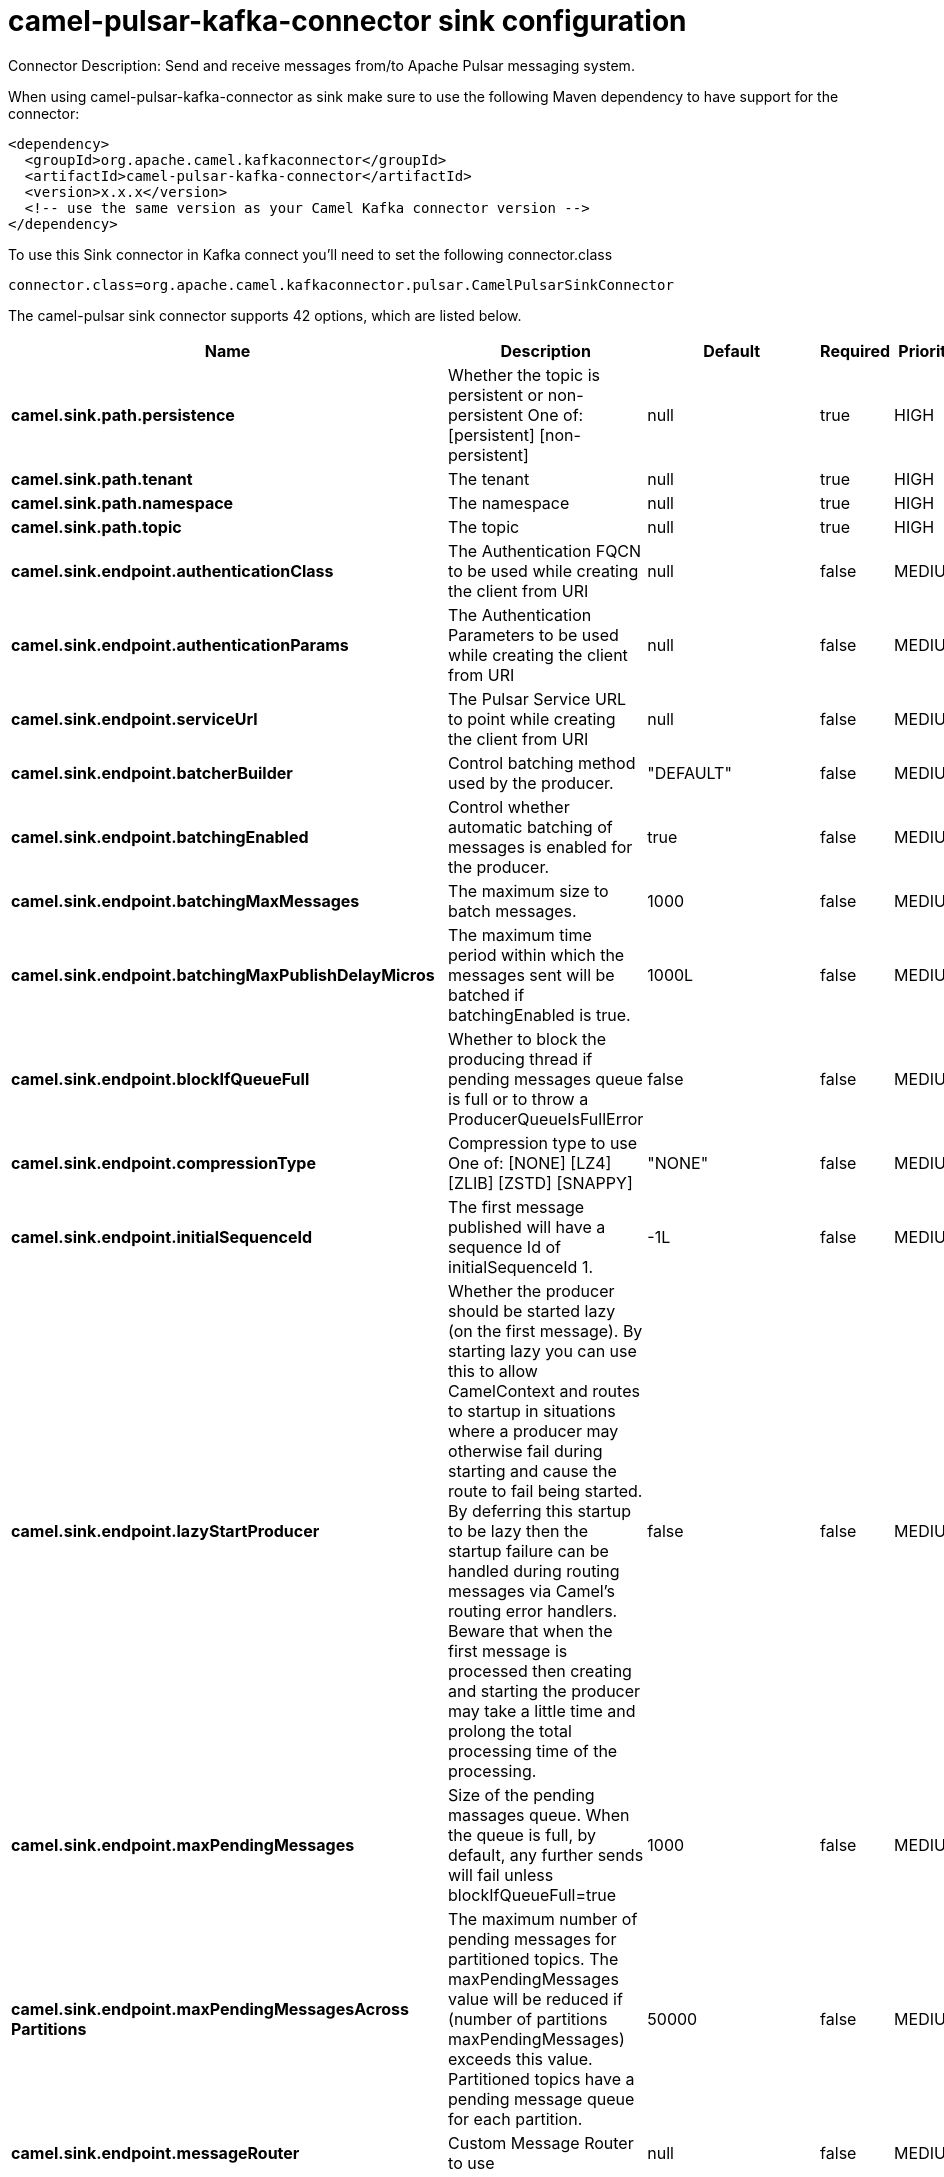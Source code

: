 // kafka-connector options: START
[[camel-pulsar-kafka-connector-sink]]
= camel-pulsar-kafka-connector sink configuration

Connector Description: Send and receive messages from/to Apache Pulsar messaging system.

When using camel-pulsar-kafka-connector as sink make sure to use the following Maven dependency to have support for the connector:

[source,xml]
----
<dependency>
  <groupId>org.apache.camel.kafkaconnector</groupId>
  <artifactId>camel-pulsar-kafka-connector</artifactId>
  <version>x.x.x</version>
  <!-- use the same version as your Camel Kafka connector version -->
</dependency>
----

To use this Sink connector in Kafka connect you'll need to set the following connector.class

[source,java]
----
connector.class=org.apache.camel.kafkaconnector.pulsar.CamelPulsarSinkConnector
----


The camel-pulsar sink connector supports 42 options, which are listed below.



[width="100%",cols="2,5,^1,1,1",options="header"]
|===
| Name | Description | Default | Required | Priority
| *camel.sink.path.persistence* | Whether the topic is persistent or non-persistent One of: [persistent] [non-persistent] | null | true | HIGH
| *camel.sink.path.tenant* | The tenant | null | true | HIGH
| *camel.sink.path.namespace* | The namespace | null | true | HIGH
| *camel.sink.path.topic* | The topic | null | true | HIGH
| *camel.sink.endpoint.authenticationClass* | The Authentication FQCN to be used while creating the client from URI | null | false | MEDIUM
| *camel.sink.endpoint.authenticationParams* | The Authentication Parameters to be used while creating the client from URI | null | false | MEDIUM
| *camel.sink.endpoint.serviceUrl* | The Pulsar Service URL to point while creating the client from URI | null | false | MEDIUM
| *camel.sink.endpoint.batcherBuilder* | Control batching method used by the producer. | "DEFAULT" | false | MEDIUM
| *camel.sink.endpoint.batchingEnabled* | Control whether automatic batching of messages is enabled for the producer. | true | false | MEDIUM
| *camel.sink.endpoint.batchingMaxMessages* | The maximum size to batch messages. | 1000 | false | MEDIUM
| *camel.sink.endpoint.batchingMaxPublishDelayMicros* | The maximum time period within which the messages sent will be batched if batchingEnabled is true. | 1000L | false | MEDIUM
| *camel.sink.endpoint.blockIfQueueFull* | Whether to block the producing thread if pending messages queue is full or to throw a ProducerQueueIsFullError | false | false | MEDIUM
| *camel.sink.endpoint.compressionType* | Compression type to use One of: [NONE] [LZ4] [ZLIB] [ZSTD] [SNAPPY] | "NONE" | false | MEDIUM
| *camel.sink.endpoint.initialSequenceId* | The first message published will have a sequence Id of initialSequenceId 1. | -1L | false | MEDIUM
| *camel.sink.endpoint.lazyStartProducer* | Whether the producer should be started lazy (on the first message). By starting lazy you can use this to allow CamelContext and routes to startup in situations where a producer may otherwise fail during starting and cause the route to fail being started. By deferring this startup to be lazy then the startup failure can be handled during routing messages via Camel's routing error handlers. Beware that when the first message is processed then creating and starting the producer may take a little time and prolong the total processing time of the processing. | false | false | MEDIUM
| *camel.sink.endpoint.maxPendingMessages* | Size of the pending massages queue. When the queue is full, by default, any further sends will fail unless blockIfQueueFull=true | 1000 | false | MEDIUM
| *camel.sink.endpoint.maxPendingMessagesAcross Partitions* | The maximum number of pending messages for partitioned topics. The maxPendingMessages value will be reduced if (number of partitions maxPendingMessages) exceeds this value. Partitioned topics have a pending message queue for each partition. | 50000 | false | MEDIUM
| *camel.sink.endpoint.messageRouter* | Custom Message Router to use | null | false | MEDIUM
| *camel.sink.endpoint.messageRoutingMode* | Message Routing Mode to use One of: [SinglePartition] [RoundRobinPartition] [CustomPartition] | "RoundRobinPartition" | false | MEDIUM
| *camel.sink.endpoint.producerName* | Name of the producer. If unset, lets Pulsar select a unique identifier. | null | false | MEDIUM
| *camel.sink.endpoint.sendTimeoutMs* | Send timeout in milliseconds | 30000 | false | MEDIUM
| *camel.component.pulsar.authenticationClass* | The Authentication FQCN to be used while creating the client from URI | null | false | MEDIUM
| *camel.component.pulsar.authenticationParams* | The Authentication Parameters to be used while creating the client from URI | null | false | MEDIUM
| *camel.component.pulsar.configuration* | Allows to pre-configure the Pulsar component with common options that the endpoints will reuse. | null | false | MEDIUM
| *camel.component.pulsar.serviceUrl* | The Pulsar Service URL to point while creating the client from URI | null | false | MEDIUM
| *camel.component.pulsar.batcherBuilder* | Control batching method used by the producer. | "DEFAULT" | false | MEDIUM
| *camel.component.pulsar.batchingEnabled* | Control whether automatic batching of messages is enabled for the producer. | true | false | MEDIUM
| *camel.component.pulsar.batchingMaxMessages* | The maximum size to batch messages. | 1000 | false | MEDIUM
| *camel.component.pulsar.batchingMaxPublishDelay Micros* | The maximum time period within which the messages sent will be batched if batchingEnabled is true. | 1000L | false | MEDIUM
| *camel.component.pulsar.blockIfQueueFull* | Whether to block the producing thread if pending messages queue is full or to throw a ProducerQueueIsFullError | false | false | MEDIUM
| *camel.component.pulsar.compressionType* | Compression type to use One of: [NONE] [LZ4] [ZLIB] [ZSTD] [SNAPPY] | "NONE" | false | MEDIUM
| *camel.component.pulsar.initialSequenceId* | The first message published will have a sequence Id of initialSequenceId 1. | -1L | false | MEDIUM
| *camel.component.pulsar.lazyStartProducer* | Whether the producer should be started lazy (on the first message). By starting lazy you can use this to allow CamelContext and routes to startup in situations where a producer may otherwise fail during starting and cause the route to fail being started. By deferring this startup to be lazy then the startup failure can be handled during routing messages via Camel's routing error handlers. Beware that when the first message is processed then creating and starting the producer may take a little time and prolong the total processing time of the processing. | false | false | MEDIUM
| *camel.component.pulsar.maxPendingMessages* | Size of the pending massages queue. When the queue is full, by default, any further sends will fail unless blockIfQueueFull=true | 1000 | false | MEDIUM
| *camel.component.pulsar.maxPendingMessagesAcross Partitions* | The maximum number of pending messages for partitioned topics. The maxPendingMessages value will be reduced if (number of partitions maxPendingMessages) exceeds this value. Partitioned topics have a pending message queue for each partition. | 50000 | false | MEDIUM
| *camel.component.pulsar.messageRouter* | Custom Message Router to use | null | false | MEDIUM
| *camel.component.pulsar.messageRoutingMode* | Message Routing Mode to use One of: [SinglePartition] [RoundRobinPartition] [CustomPartition] | "RoundRobinPartition" | false | MEDIUM
| *camel.component.pulsar.producerName* | Name of the producer. If unset, lets Pulsar select a unique identifier. | null | false | MEDIUM
| *camel.component.pulsar.sendTimeoutMs* | Send timeout in milliseconds | 30000 | false | MEDIUM
| *camel.component.pulsar.autoConfiguration* | The pulsar auto configuration | null | false | MEDIUM
| *camel.component.pulsar.autowiredEnabled* | Whether autowiring is enabled. This is used for automatic autowiring options (the option must be marked as autowired) by looking up in the registry to find if there is a single instance of matching type, which then gets configured on the component. This can be used for automatic configuring JDBC data sources, JMS connection factories, AWS Clients, etc. | true | false | MEDIUM
| *camel.component.pulsar.pulsarClient* | The pulsar client | null | false | MEDIUM
|===



The camel-pulsar sink connector has no converters out of the box.





The camel-pulsar sink connector has no transforms out of the box.





The camel-pulsar sink connector has no aggregation strategies out of the box.
// kafka-connector options: END
